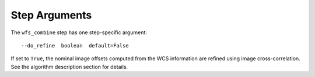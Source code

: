 Step Arguments
==============

The ``wfs_combine`` step has one step-specific argument:
::
 --do_refine  boolean  default=False

If set to ``True``, the nominal image offsets computed from the WCS information are
refined using image cross-correlation. See the algorithm description section for details.
